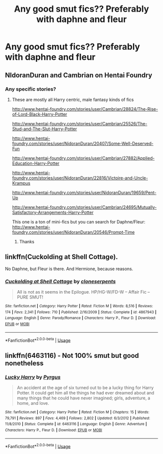 #+TITLE: Any good smut fics?? Preferably with daphne and fleur

* Any good smut fics?? Preferably with daphne and fleur
:PROPERTIES:
:Author: kamranlikesboys
:Score: 13
:DateUnix: 1544308007.0
:DateShort: 2018-Dec-09
:END:

** NIdoranDuran and Cambrian on Hentai Foundry
:PROPERTIES:
:Author: c0smicmuffin
:Score: 6
:DateUnix: 1544318068.0
:DateShort: 2018-Dec-09
:END:

*** Any specific stories?
:PROPERTIES:
:Author: kamranlikesboys
:Score: 1
:DateUnix: 1544370642.0
:DateShort: 2018-Dec-09
:END:

**** These are mostly all Harry centric, male fantasy kinds of fics

[[http://www.hentai-foundry.com/stories/user/Cambrian/28824/The-Rise-of-Lord-Black-Harry-Potter]]

[[http://www.hentai-foundry.com/stories/user/Cambrian/25526/The-Stud-and-The-Slut-Harry-Potter]]

[[http://www.hentai-foundry.com/stories/user/NidoranDuran/20407/Some-Well-Deserved-Fun]]

[[http://www.hentai-foundry.com/stories/user/Cambrian/27882/Applied-Education-Harry-Potter]]

[[http://www.hentai-foundry.com/stories/user/NidoranDuran/22816/Victoire-and-Uncle-Krampus]]

[[http://www.hentai-foundry.com/stories/user/NidoranDuran/19659/Pent-Up]]

[[http://www.hentai-foundry.com/stories/user/Cambrian/24695/Mutually-Satisfactory-Arrangements-Harry-Potter]]

This one is a ton of mini-fics but you can search for Daphne/Fleur: [[http://www.hentai-foundry.com/stories/user/NidoranDuran/20546/Prompt-Time]]
:PROPERTIES:
:Author: c0smicmuffin
:Score: 1
:DateUnix: 1544384465.0
:DateShort: 2018-Dec-09
:END:

***** Thanks
:PROPERTIES:
:Author: kamranlikesboys
:Score: 1
:DateUnix: 1544391608.0
:DateShort: 2018-Dec-10
:END:


** linkffn(Cuckolding at Shell Cottage).

No Daphne, but Fleur is there. And Hermione, because reasons.
:PROPERTIES:
:Author: avittamboy
:Score: 4
:DateUnix: 1544364878.0
:DateShort: 2018-Dec-09
:END:

*** [[https://www.fanfiction.net/s/4867943/1/][*/Cuckolding at Shell Cottage/*]] by [[https://www.fanfiction.net/u/881050/cloneserpents][/cloneserpents/]]

#+begin_quote
  All is not as it seems in the Epilogue. HP/HG-W/FD-W -- Affair Fic -- PURE SMUT!
#+end_quote

^{/Site/:} ^{fanfiction.net} ^{*|*} ^{/Category/:} ^{Harry} ^{Potter} ^{*|*} ^{/Rated/:} ^{Fiction} ^{M} ^{*|*} ^{/Words/:} ^{8,516} ^{*|*} ^{/Reviews/:} ^{174} ^{*|*} ^{/Favs/:} ^{2,341} ^{*|*} ^{/Follows/:} ^{710} ^{*|*} ^{/Published/:} ^{2/16/2009} ^{*|*} ^{/Status/:} ^{Complete} ^{*|*} ^{/id/:} ^{4867943} ^{*|*} ^{/Language/:} ^{English} ^{*|*} ^{/Genre/:} ^{Parody/Romance} ^{*|*} ^{/Characters/:} ^{Harry} ^{P.,} ^{Fleur} ^{D.} ^{*|*} ^{/Download/:} ^{[[http://www.ff2ebook.com/old/ffn-bot/index.php?id=4867943&source=ff&filetype=epub][EPUB]]} ^{or} ^{[[http://www.ff2ebook.com/old/ffn-bot/index.php?id=4867943&source=ff&filetype=mobi][MOBI]]}

--------------

*FanfictionBot*^{2.0.0-beta} | [[https://github.com/tusing/reddit-ffn-bot/wiki/Usage][Usage]]
:PROPERTIES:
:Author: FanfictionBot
:Score: 1
:DateUnix: 1544364901.0
:DateShort: 2018-Dec-09
:END:


** linkffn(6463116) - Not 100% smut but good nonetheless
:PROPERTIES:
:Author: neopolii
:Score: 3
:DateUnix: 1544319392.0
:DateShort: 2018-Dec-09
:END:

*** [[https://www.fanfiction.net/s/6463116/1/][*/Lucky Harry/*]] by [[https://www.fanfiction.net/u/1817780/Pyrgus][/Pyrgus/]]

#+begin_quote
  An accident at the age of six turned out to be a lucky thing for Harry Potter. It could get him all the things he had ever dreamed about and many things that he could have never imagined; girls, adventure, a home, and love.
#+end_quote

^{/Site/:} ^{fanfiction.net} ^{*|*} ^{/Category/:} ^{Harry} ^{Potter} ^{*|*} ^{/Rated/:} ^{Fiction} ^{M} ^{*|*} ^{/Chapters/:} ^{15} ^{*|*} ^{/Words/:} ^{79,791} ^{*|*} ^{/Reviews/:} ^{897} ^{*|*} ^{/Favs/:} ^{4,469} ^{*|*} ^{/Follows/:} ^{2,802} ^{*|*} ^{/Updated/:} ^{6/3/2012} ^{*|*} ^{/Published/:} ^{11/8/2010} ^{*|*} ^{/Status/:} ^{Complete} ^{*|*} ^{/id/:} ^{6463116} ^{*|*} ^{/Language/:} ^{English} ^{*|*} ^{/Genre/:} ^{Adventure} ^{*|*} ^{/Characters/:} ^{Harry} ^{P.,} ^{Fleur} ^{D.} ^{*|*} ^{/Download/:} ^{[[http://www.ff2ebook.com/old/ffn-bot/index.php?id=6463116&source=ff&filetype=epub][EPUB]]} ^{or} ^{[[http://www.ff2ebook.com/old/ffn-bot/index.php?id=6463116&source=ff&filetype=mobi][MOBI]]}

--------------

*FanfictionBot*^{2.0.0-beta} | [[https://github.com/tusing/reddit-ffn-bot/wiki/Usage][Usage]]
:PROPERTIES:
:Author: FanfictionBot
:Score: 1
:DateUnix: 1544319411.0
:DateShort: 2018-Dec-09
:END:
